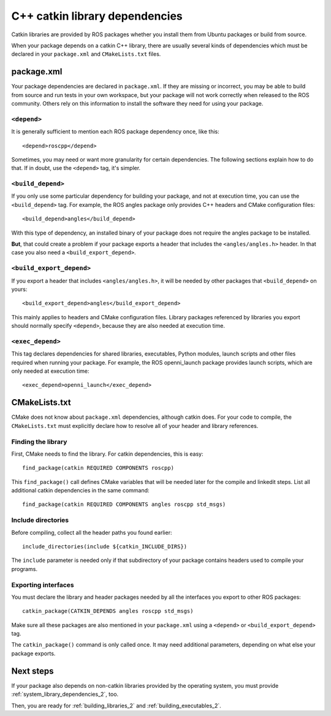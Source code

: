 .. _catkin_library_dependencies_2:

C++ catkin library dependencies
-------------------------------

Catkin libraries are provided by ROS packages whether you install them
from Ubuntu packages or build from source.

When your package depends on a catkin C++ library, there are usually
several kinds of dependencies which must be declared in your
``package.xml`` and ``CMakeLists.txt`` files.


package.xml
:::::::::::

Your package dependencies are declared in ``package.xml``.  If they
are missing or incorrect, you may be able to build from source and run
tests in your own workspace, but your package will not work correctly
when released to the ROS community.  Others rely on this information
to install the software they need for using your package.

``<depend>``
''''''''''''

It is generally sufficient to mention each ROS package dependency
once, like this::

  <depend>roscpp</depend>

Sometimes, you may need or want more granularity for certain
dependencies.  The following sections explain how to do that.  If in
doubt, use the ``<depend>`` tag, it's simpler.

``<build_depend>``
''''''''''''''''''

If you only use some particular dependency for building your package,
and not at execution time, you can use the ``<build_depend>`` tag.
For example, the ROS angles package only provides C++ headers and
CMake configuration files::

  <build_depend>angles</build_depend>

With this type of dependency, an installed binary of your package does
not require the angles package to be installed.

**But**, that could create a problem if your package exports a header
that includes the ``<angles/angles.h>`` header.  In that case you also
need a ``<build_export_depend>``.

``<build_export_depend>``
'''''''''''''''''''''''''

If you export a header that includes ``<angles/angles.h>``, it will be
needed by other packages that ``<build_depend>`` on yours::

  <build_export_depend>angles</build_export_depend>

This mainly applies to headers and CMake configuration files.  Library
packages referenced by libraries you export should normally specify
``<depend>``, because they are also needed at execution time.

``<exec_depend>``
'''''''''''''''''

This tag declares dependencies for shared libraries, executables,
Python modules, launch scripts and other files required when running
your package.  For example, the ROS openni_launch package provides
launch scripts, which are only needed at execution time::

  <exec_depend>openni_launch</exec_depend>


CMakeLists.txt
::::::::::::::

CMake does not know about ``package.xml`` dependencies, although
catkin does.  For your code to compile, the ``CMakeLists.txt`` must
explicitly declare how to resolve all of your header and library
references.

Finding the library
'''''''''''''''''''

First, CMake needs to find the library.  For catkin dependencies, this
is easy::

  find_package(catkin REQUIRED COMPONENTS roscpp)

This ``find_package()`` call defines CMake variables that will be
needed later for the compile and linkedit steps.  List all additional
catkin dependencies in the same command::

  find_package(catkin REQUIRED COMPONENTS angles roscpp std_msgs)

Include directories
'''''''''''''''''''

Before compiling, collect all the header paths you found earlier::

  include_directories(include ${catkin_INCLUDE_DIRS})

The ``include`` parameter is needed only if that subdirectory of your
package contains headers used to compile your programs.

Exporting interfaces
''''''''''''''''''''

You must declare the library and header packages needed by all the
interfaces you export to other ROS packages::

  catkin_package(CATKIN_DEPENDS angles roscpp std_msgs)

Make sure all these packages are also mentioned in your
``package.xml`` using a ``<depend>`` or ``<build_export_depend>`` tag.

The ``catkin_package()`` command is only called once.  It may need
additional parameters, depending on what else your package exports.

Next steps
::::::::::

If your package also depends on non-catkin libraries provided by the
operating system, you must provide :ref:`system_library_dependencies_2`,
too.

Then, you are ready for :ref:`building_libraries_2` and
:ref:`building_executables_2`.

.. _`contributing the missing rules`:
   http://docs.ros.org/independent/api/rosdep/html/contributing_rules.html
.. _pkg-config: http://www.freedesktop.org/wiki/Software/pkg-config/
.. _rosdep: http://wiki.ros.org/rosdep
